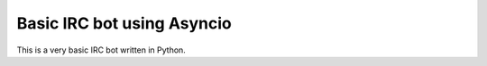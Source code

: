 Basic IRC bot using Asyncio
=======================================

This is a very basic IRC bot written in Python.
